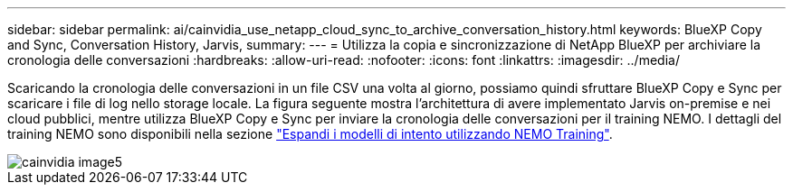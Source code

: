 ---
sidebar: sidebar 
permalink: ai/cainvidia_use_netapp_cloud_sync_to_archive_conversation_history.html 
keywords: BlueXP Copy and Sync, Conversation History, Jarvis, 
summary:  
---
= Utilizza la copia e sincronizzazione di NetApp BlueXP per archiviare la cronologia delle conversazioni
:hardbreaks:
:allow-uri-read: 
:nofooter: 
:icons: font
:linkattrs: 
:imagesdir: ../media/


[role="lead"]
Scaricando la cronologia delle conversazioni in un file CSV una volta al giorno, possiamo quindi sfruttare BlueXP Copy e Sync per scaricare i file di log nello storage locale. La figura seguente mostra l'architettura di avere implementato Jarvis on-premise e nei cloud pubblici, mentre utilizza BlueXP Copy e Sync per inviare la cronologia delle conversazioni per il training NEMO. I dettagli del training NEMO sono disponibili nella sezione link:cainvidia_expand_intent_models_using_nemo_training.html["Espandi i modelli di intento utilizzando NEMO Training"].

image::cainvidia_image5.png[cainvidia image5]
